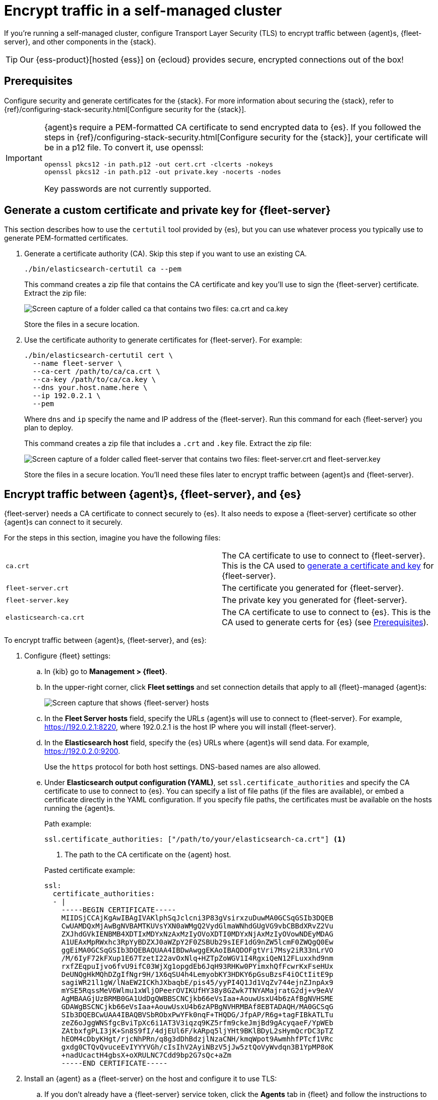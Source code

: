 [[secure-connections]]
= Encrypt traffic in a self-managed cluster

If you're running a self-managed cluster, configure Transport Layer Security
(TLS) to encrypt traffic between {agent}s, {fleet-server}, and other components
in the {stack}.

TIP: Our {ess-product}[hosted {ess}] on {ecloud} provides secure, encrypted
connections out of the box!

[discrete]
[[prereqs]]
== Prerequisites

Configure security and generate certificates for the {stack}. For more
information about securing the {stack}, refer to
{ref}/configuring-stack-security.html[Configure security for the {stack}].

[IMPORTANT]
====
{agent}s require a PEM-formatted CA certificate to send encrypted data to {es}.
If you followed the steps in {ref}/configuring-stack-security.html[Configure
security for the {stack}], your certificate will be in a p12 file. To convert
it, use openssl:

[source,shell]
----
openssl pkcs12 -in path.p12 -out cert.crt -clcerts -nokeys
openssl pkcs12 -in path.p12 -out private.key -nocerts -nodes
----

Key passwords are not currently supported.
====

[discrete]
[[generate-fleet-server-certs]]
== Generate a custom certificate and private key for {fleet-server}

This section describes how to use the `certutil` tool provided by {es}, but you
can use whatever process you typically use to generate PEM-formatted
certificates.

. Generate a certificate authority (CA). Skip this step if you want to use an
existing CA.
+
--
[source,shell]
----
./bin/elasticsearch-certutil ca --pem
----

This command creates a zip file that contains the CA certificate and key you'll
use to sign the {fleet-server} certificate. Extract the zip file:

image::images/ca.png[Screen capture of a folder called ca that contains two files: ca.crt and ca.key]

Store the files in a secure location.
--

. Use the certificate authority to generate certificates for {fleet-server}.
For example:
+
--
[source,shell]
----
./bin/elasticsearch-certutil cert \
  --name fleet-server \
  --ca-cert /path/to/ca/ca.crt \
  --ca-key /path/to/ca/ca.key \
  --dns your.host.name.here \
  --ip 192.0.2.1 \
  --pem
----

Where `dns` and `ip` specify the name and IP address of the {fleet-server}. Run
this command for each {fleet-server} you plan to deploy.

This command creates a zip file that includes a `.crt` and `.key`
file. Extract the zip file:

image::images/fleet-server-certs.png[Screen capture of a folder called fleet-server that contains two files: fleet-server.crt and fleet-server.key]

Store the files in a secure location. You'll need these files later to encrypt
traffic between {agent}s and {fleet-server}.
--

[discrete]
== Encrypt traffic between {agent}s, {fleet-server}, and {es}

{fleet-server} needs a CA certificate to connect securely to {es}. It also
needs to expose a {fleet-server} certificate so other {agent}s can connect to it
securely.

For the steps in this section, imagine you have the following files:

[cols=2*]
|===

|`ca.crt`
|The CA certificate to use to connect to {fleet-server}. This is the
CA used to <<generate-fleet-server-certs,generate a certificate and key>>
for {fleet-server}.

|`fleet-server.crt`
|The certificate you generated for {fleet-server}.

|`fleet-server.key`
|The private key you generated for {fleet-server}.

|`elasticsearch-ca.crt`
|The CA certificate to use to connect to {es}. This is the CA used to generate
certs for {es} (see <<prereqs>>).

|===

To encrypt traffic between {agent}s, {fleet-server}, and {es}:

. Configure {fleet} settings:

.. In {kib} go to *Management > {fleet}*.

.. In the upper-right corner, click *Fleet settings* and set connection details
that apply to all {fleet}-managed {agent}s:
+
[role="screenshot"]
image::images/fleet-settings-ssl.png[Screen capture that shows {fleet-server} hosts, {es} hosts, and {es} output settings]

.. In the *Fleet Server hosts* field, specify the
URLs {agent}s will use to connect to {fleet-server}. For example,
https://192.0.2.1:8220, where 192.0.2.1 is the host IP where you will install
{fleet-server}.

.. In the *Elasticsearch host* field, specify the {es} URLs where {agent}s will
send data. For example, https://192.0.2.0:9200.
+
Use the `https` protocol for both host settings. DNS-based names are also
allowed.

.. Under *Elasticsearch output configuration (YAML)*, set
`ssl.certificate_authorities` and specify the CA certificate to use to connect
to {es}. You can specify a list of file paths (if the files are available), or
embed a certificate directly in the YAML configuration. If you specify file
paths, the certificates must be available on the hosts running the {agent}s.
+
--
Path example:

[source,yaml]
----
ssl.certificate_authorities: ["/path/to/your/elasticsearch-ca.crt"] <1>
----
<1> The path to the CA certificate on the {agent} host.

Pasted certificate example:

[source,yaml]
----
ssl:
  certificate_authorities:
  - |
    -----BEGIN CERTIFICATE-----
    MIIDSjCCAjKgAwIBAgIVAKlphSqJclcni3P83gVsirxzuDuwMA0GCSqGSIb3DQEB
    CwUAMDQxMjAwBgNVBAMTKUVsYXN0aWMgQ2VydGlmaWNhdGUgVG9vbCBBdXRvZ2Vu
    ZXJhdGVkIENBMB4XDTIxMDYxNzAxMzIyOVoXDTI0MDYxNjAxMzIyOVowNDEyMDAG
    A1UEAxMpRWxhc3RpYyBDZXJ0aWZpY2F0ZSBUb29sIEF1dG9nZW5lcmF0ZWQgQ0Ew
    ggEiMA0GCSqGSIb3DQEBAQUAA4IBDwAwggEKAoIBAQDOFgtVri7Msy2iR33nLrVO
    /M/6IyF72kFXup1E67TzetI22avOxNlq+HZTpZoWGV1I4RgxiQeN12FLuxxhd9nm
    rxfZEqpuIjvo6fvU9ifC03WjXg1opgdEb6JqH93RHKw0PYimxhQfFcwrKxFseHUx
    DeUNQgHkMQhDZgIfNgr9H/1X6qSU4h4LemyobKY3HDKY6pGsuBzsF4iOCtIitE9p
    sagiWR21l1gW/lNaEW2ICKhJXbaqbE/pis45/yyPI4Q1Jd1VqZv744ejnZJnpAx9
    mYSE5RqssMeV6Wlmu1xWljOPeerOVIKUfHY38y8GZwk7TNYAMajratG2dj+v9eAV
    AgMBAAGjUzBRMB0GA1UdDgQWBBSCNCjkb66eVsIaa+AouwUsxU4b6zAfBgNVHSME
    GDAWgBSCNCjkb66eVsIaa+AouwUsxU4b6zAPBgNVHRMBAf8EBTADAQH/MA0GCSqG
    SIb3DQEBCwUAA4IBAQBVSbRObxPwYFk0nqF+THQDG/JfpAP/R6g+tagFIBkATLTu
    zeZ6oJggWNSfgcBviTpXc6i1AT3V3iqzq9KZ5rfm9ckeJmjBd9gAcyqaeF/YpWEb
    ZAtbxfgPLI3jK+Sn8S9fI/4djEUl6F/kARpq5ljYHt9BKlBDyL2sHymQcrDC3pTZ
    hEOM4cDbyKHgt/rjcNhPRn/q8g3dDhBdzjlNzaCNH/kmqWpot9AwmhhfPTcf1VRc
    gxdg0CTQvQvuceEvIYYYVGh/cIsIhV2AyiNBzV5jJw5ztQoVyWvdqn3B1YpMP8oK
    +nadUcactH4gbsX+oXRULNC7Cdd9bp2G7sQc+aZm
    -----END CERTIFICATE-----
----
--

. Install an {agent} as a {fleet-server} on the host and configure it to use TLS:

.. If you don't already have a {fleet-server} service token, click the *Agents*
tab in {fleet} and follow the instructions to generate the service token now.
+
TIP: The in-product installation steps are incomplete. Before running the
`install` command, add the settings shown in the next step.

.. From the directory where you extracted {fleet-server}, run the `install`
command and specify the certificates to use.
+
--
The following command installs {agent} as a service, enrolls it in the
{fleet-server} policy, and starts the service.

NOTE: If you're using DEB or RPM, or already have the {agent} installed, use the
`enroll` command along with the following options, then start the service as
described in <<start-elastic-agent>>.

[source,shell]
----
sudo ./elastic-agent install -f \
   --url=https://192.0.2.1:8220 \
   --fleet-server-es=https://192.0.2.0:9200 \
   --fleet-server-service-token=AAEBAWVsYXm0aWMvZmxlZXQtc2XydmVyL3Rva2VuLTE2MjM4OTAztDU1OTQ6dllfVW1mYnFTVjJwTC2ZQ0EtVnVZQQ \
   --fleet-server-es-ca=/path/to/elasticsearch-ca.crt \
   --certificate-authorities=/path/to/ca.crt \
   --fleet-server-cert=/path/to/fleet-server.crt \
   --fleet-server-cert-key=/path/to/fleet-server.key
----

Where:

`url`::
{fleet-server} URL.
`fleet-server-es`::
{es} URL
`fleet-server-service-token`::
Service token to use to communicate with {es}.
`fleet-server-es-ca`::
CA certificate to use to connect to {es}.
`certificate-authorities`::
CA certificate to use to connect to {fleet-server}.
`fleet-server-cert`::
Certificate to use for the exposed {fleet-server} HTTPS endpoint.
`fleet-server-cert-key`::
Private key to use for the exposed {fleet-server} HTTPS endpoint.

.What happens if you enroll {fleet-server} without specifying certificates?
****

If the certificates are managed by your organization and installed at the system
level, they will be used to encrypt traffic between {agent}s, {fleet-server},
and {es}.

If system-level certificates don't exist, {fleet-server} automatically generates
self-signed certificates. Traffic between {fleet-server} and {agent}s over
HTTPS is encrypted, but the certificate chain cannot be verified. Any {agent}s
enrolling in {fleet-server} will need to pass the `--insecure` flag to
acknowledge that the certificate chain is not verified.

Allowing {fleet-server} to generate self-signed certificates is useful to get
things running for development, but not recommended in a production environment.
****
--

. Install your {agent}s and enroll them in {fleet}.
+
--
{agent}s connecting to a secured {fleet-server} need to pass in the CA
certificate used by the {fleet-server}. The CA certificate used by {es} is
already specified in the agent policy because it's set under {fleet} settings in
{kib}. You do not need to pass it on the command line.

The following command installs {agent} as a service, enrolls it
in the agent policy associated with the specified token, and starts the service.

[source,shell]
----
sudo elastic-agent install -f --url=https://192.0.2.1:8220 \
  --enrollment-token=<string> \
  --certificate-authorities=/path/to/ca.crt
----

Where:

`url`::
Fleet Server URL to use to enroll the {agent} into {fleet}.
`enrollment-token`::
The enrollment token for the policy that will be applied to the {agent}.
`certificate-authorities`::
CA certificate to use to connect to {fleet-server}. This is the
CA used to <<generate-fleet-server-certs,generate a certificate and key>>
for {fleet-server}.

Don't have an enrollment token? On the *Agents* tab in Fleet, click *Add agent*.
Under *Enroll and start the Elastic Agent*, follow the in-product installation steps, making sure
that you add the `--certificate-authorities` option before you run the command.
--

// TODO: Add reference docs about SSL settings and point to the content from
// this topics. Before I can do this, I need to know which settings from Beats
// are supported for Elastic Agent.
